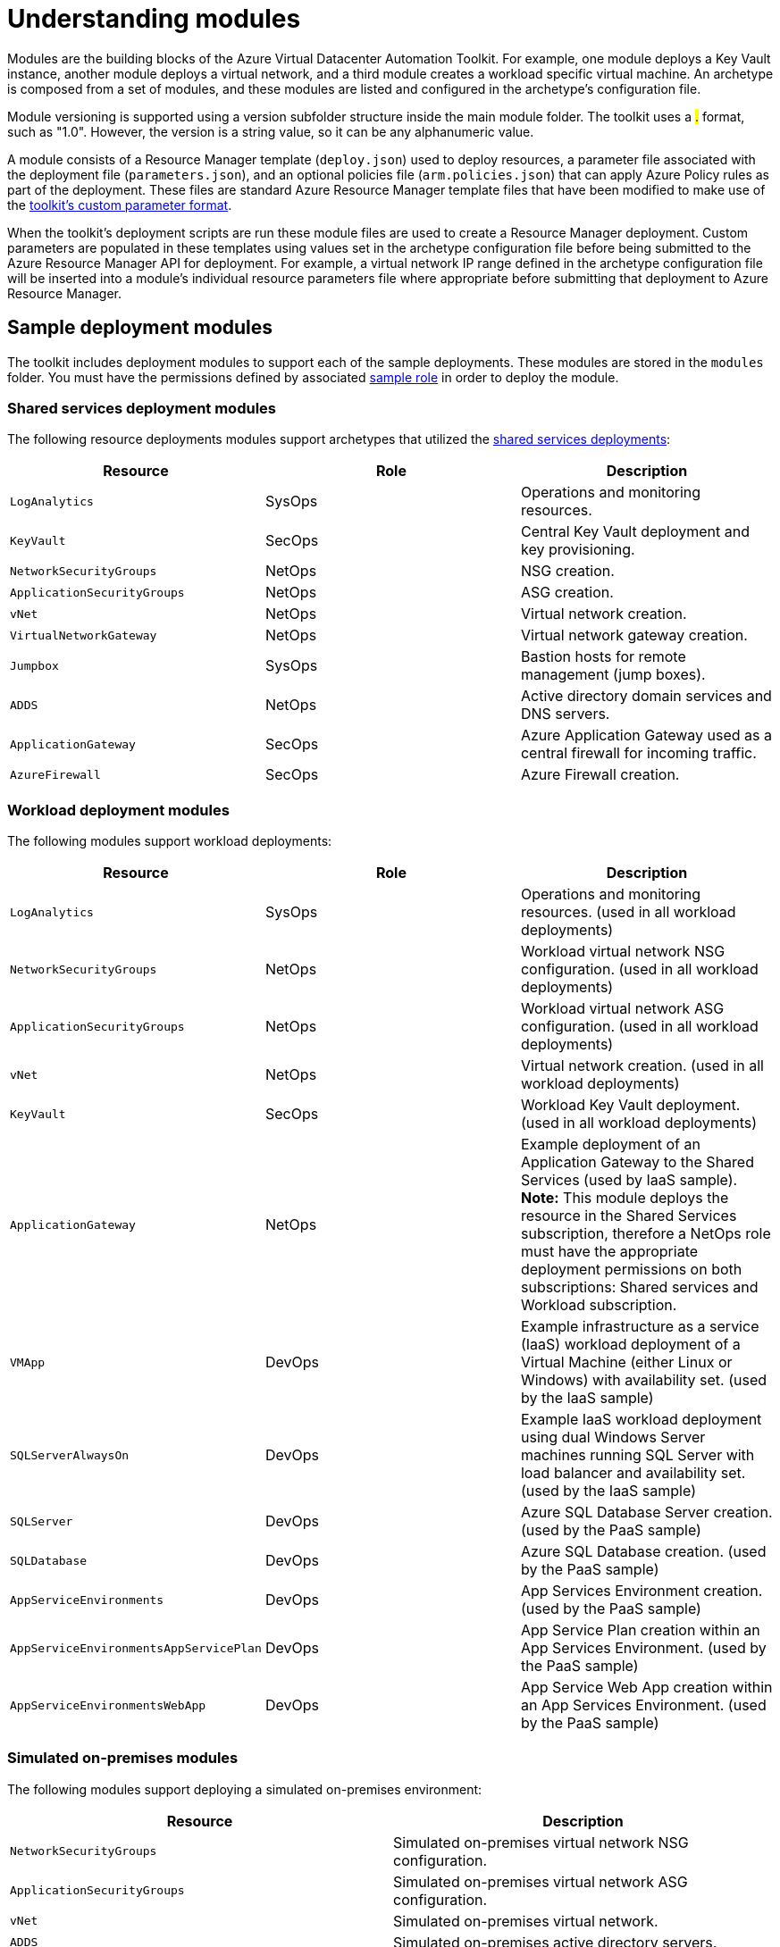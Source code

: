 = Understanding modules

Modules are the building blocks of the Azure Virtual Datacenter Automation Toolkit. For example, one module deploys a Key Vault instance, another module deploys a virtual network, and a third module creates a workload specific virtual machine. An archetype is composed from a set of modules, and these modules are listed and configured in the archetype's configuration file.

Module versioning is supported using a version subfolder structure inside the main module folder. The toolkit uses a #.# format, such as "1.0". However, the version is a string value, so it can be any alphanumeric value.

A module consists of a Resource Manager template (`deploy.json`) used to deploy resources, a parameter file associated with the deployment file (`parameters.json`), and an optional policies file (`arm.policies.json`) that can apply Azure Policy rules as part of the deployment. These files are standard Azure Resource Manager template files that have been modified to make use of the link:../archetypes/configuration-files.adoc#referencing-other-parameters[toolkit's custom parameter format].

When the toolkit's deployment scripts are run these module files are used to create a Resource Manager deployment. Custom parameters are populated in these templates using values set in the archetype configuration file before being submitted to the Azure Resource Manager API for deployment. For example, a virtual network IP range defined in the archetype configuration file will be inserted into a module's individual resource parameters file where appropriate before submitting that deployment to Azure Resource Manager.

== Sample deployment modules

The toolkit includes deployment modules to support each of the sample deployments. These modules are stored in the `modules` folder. You must have the permissions defined by associated link:roles.md[sample role] in order to deploy the module.

=== Shared services deployment modules

The following resource deployments modules support archetypes that utilized the link:../archetypes/shared-services/overview.adoc[shared services deployments]:

[options="header",cols="a,,"]
|===
| Resource | Role | Description

| `LogAnalytics`
| SysOps
| Operations and monitoring resources.

| `KeyVault`
| SecOps
| Central Key Vault deployment and key provisioning.

| `NetworkSecurityGroups`
| NetOps
| NSG creation.

| `ApplicationSecurityGroups`
| NetOps
| ASG creation.

| `vNet`
| NetOps
| Virtual network creation.

| `VirtualNetworkGateway`
| NetOps
| Virtual network gateway creation.

| `Jumpbox`
| SysOps
| Bastion hosts for remote management (jump boxes).

| `ADDS`
| NetOps
| Active directory domain services and DNS servers.

| `ApplicationGateway`
| SecOps
| Azure Application Gateway used as a central firewall for incoming traffic.

| `AzureFirewall`
| SecOps
| Azure Firewall creation.
|===

=== Workload deployment modules

The following  modules support workload deployments:

[options="header",cols="a,,"]
|===
| Resource | Role | Description

| `LogAnalytics`
| SysOps
| Operations and monitoring resources. (used in all workload deployments)

| `NetworkSecurityGroups`
| NetOps
| Workload virtual network NSG configuration. (used in all workload deployments)

| `ApplicationSecurityGroups`
| NetOps
| Workload virtual network ASG configuration. (used in all workload deployments)

| `vNet`
| NetOps
| Virtual network creation. (used in all workload deployments)

| `KeyVault`
| SecOps
| Workload Key Vault deployment. (used in all workload deployments)

| `ApplicationGateway`
| NetOps
| Example deployment of an Application Gateway to the Shared Services (used by IaaS sample). **Note:** This module deploys the resource in the Shared Services subscription, therefore a NetOps role must have the appropriate deployment permissions on both subscriptions: Shared services and Workload subscription.

| `VMApp`
| DevOps
| Example infrastructure as a service (IaaS) workload deployment of a Virtual Machine (either Linux or Windows) with availability set. (used by the IaaS sample)

| `SQLServerAlwaysOn`
| DevOps
| Example IaaS workload deployment using dual Windows Server machines running SQL Server with load balancer and availability set. (used by the IaaS sample)

| `SQLServer`
| DevOps
| Azure SQL Database Server creation. (used by the PaaS sample)

| `SQLDatabase`
| DevOps
| Azure SQL Database creation. (used by the PaaS sample)

| `AppServiceEnvironments`
| DevOps
| App Services Environment creation. (used by the PaaS sample)

| `AppServiceEnvironmentsAppServicePlan`
| DevOps
| App Service Plan creation within an App Services Environment. (used by the PaaS sample)

| `AppServiceEnvironmentsWebApp`
| DevOps
| App Service Web App creation within an App Services Environment. (used by the PaaS sample)

|===

=== Simulated on-premises modules

The following modules support deploying a simulated on-premises environment:

[options="header",cols="a,"]
|===
| Resource | Description

| `NetworkSecurityGroups`
| Simulated on-premises virtual network NSG configuration.

| `ApplicationSecurityGroups`
| Simulated on-premises virtual network ASG configuration.

| `vNet`
| Simulated on-premises virtual network.

| `ADDS`
| Simulated on-premises active directory servers.

| `VirtualNetworkGateway`
| Virtual gateway used to connect the simulated on-premises network with the shared services network.

|===

== Resource dependencies and deployment output

Modules may depend on other resources provisioned earlier in the overall deployment process. For instance, the virtual machines in the `ADDS` deployment module can't be created without first creating the required on-premises connected virtual network.

Modules may need to know the names and settings of resources created by deployments they depend on. To provide this information, the toolkit uses the output generated by Azure Resource Manager from each resource deployment.

To share this output between resource deployments, the automation script creates a shared Azure Storage location in your subscription. Deployment output is written to the location, and subsequent resource deployments can load this output and integrate these settings with its own deployment parameters.

By default, the first time the automation script is run, a new resource group named `vdc-storage-rg` is created in the target subscription. All deployments use this resource group when creating storage accounts for saving deployment output. Storage account names can be specified using the `vdc-storage-account-name` parameter in the archetype configuration file.

Note that workload deployments may rely on output generated during the shared services deployment, so you must use the same storage account used by their associated shared services to access that output.

== Virtual machine configuration scripts

Certain resources, particularly virtual machines that require configuration after creation, may need additional scripts or other files included as part of their Resource Manager deployment. These files are stored in the link:../../scripts[`scripts`] folder. They need to be uploaded to the same storage account as the deployment output before submitting the deployment to Resource Manager.

By default, resource deployments _do not upload_ these scripts. For modules that require these scripts, use the `--upload-scripts` argument when launching the automation script to upload these scripts to the correct location. Every time this upload process is performed, the entire contents of the `scripts` folder is copied to storage, overwriting any previous versions.

See the link:reference/script-vdc.adoc[reference documentation for the automation script] for more details.

== Deployment validation and integration testing

The toolkit also includes tools that allow you test updates to your deployment templates and parameter files without the need to actually deploy all of your resources to Azure:

- link:../use/deployment-validation.adoc[Deployment validation] checks that your deployment templates and parameter files are valid for use with Resource Manager before running a deployment or confirming a previously run deployment has succeeded.

- link:../extend/integration-testing.adoc[Integration testing] allows you to record the results of a successful deployment and use that recording to quickly confirm any updates you've made are valid before checking these changes into source control.

== Next steps

Learn how to link:../setup/readme.md[setup the toolkit].